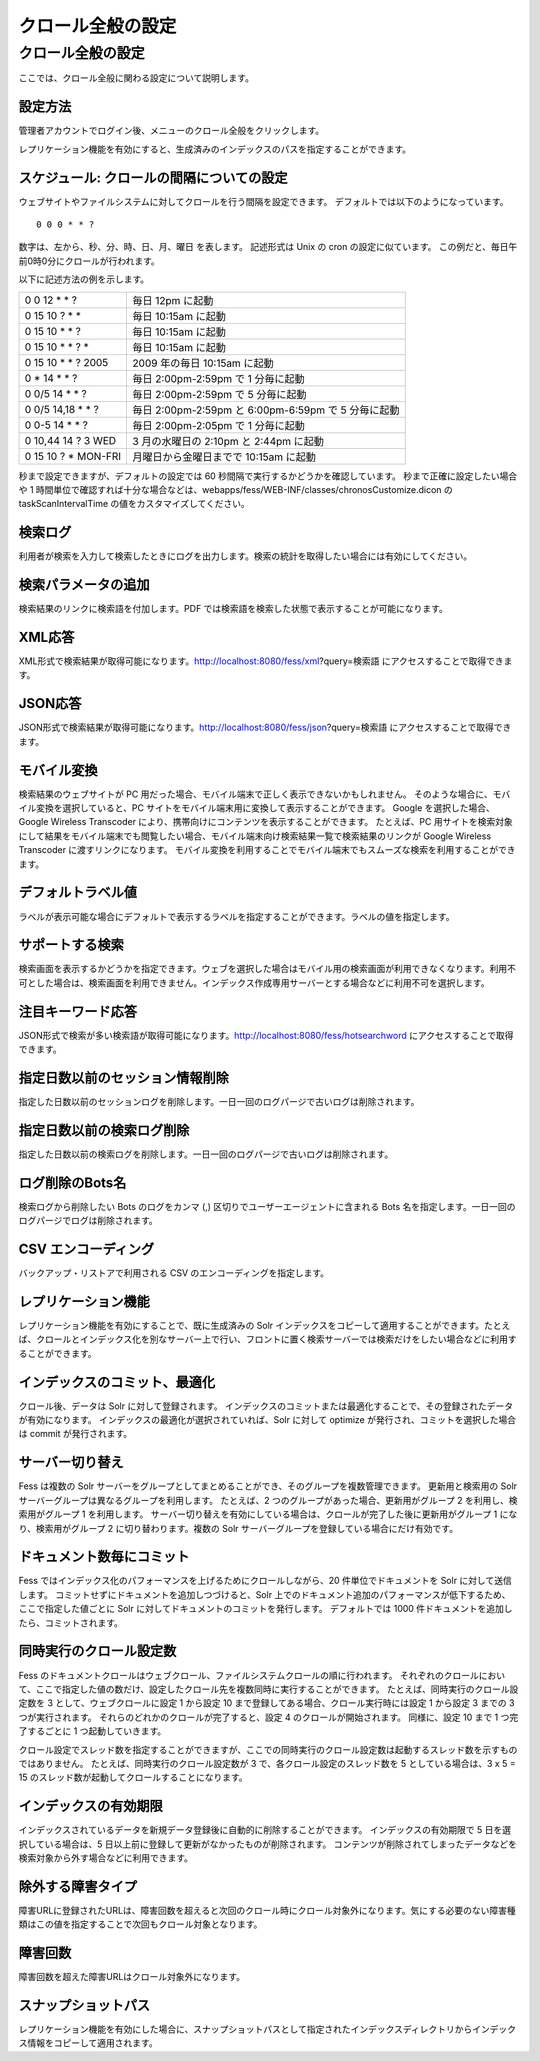 ==================
クロール全般の設定
==================

クロール全般の設定
==================

ここでは、クロール全般に関わる設定について説明します。

設定方法
--------

管理者アカウントでログイン後、メニューのクロール全般をクリックします。

|image0|

レプリケーション機能を有効にすると、生成済みのインデックスのパスを指定することができます。

|image1|

スケジュール: クロールの間隔についての設定
------------------------------------------

ウェブサイトやファイルシステムに対してクロールを行う間隔を設定できます。
デフォルトでは以下のようになっています。

::

    0 0 0 * * ?

数字は、左から、秒、分、時、日、月、曜日 を表します。 記述形式は Unix の
cron の設定に似ています。
この例だと、毎日午前0時0分にクロールが行われます。

以下に記述方法の例を示します。

+------------------------+-------------------------------------------------------+
| 0 0 12 \* \* ?         | 毎日 12pm に起動                                      |
+------------------------+-------------------------------------------------------+
| 0 15 10 ? \* \*        | 毎日 10:15am に起動                                   |
+------------------------+-------------------------------------------------------+
| 0 15 10 \* \* ?        | 毎日 10:15am に起動                                   |
+------------------------+-------------------------------------------------------+
| 0 15 10 \* \* ? \*     | 毎日 10:15am に起動                                   |
+------------------------+-------------------------------------------------------+
| 0 15 10 \* \* ? 2005   | 2009 年の毎日 10:15am に起動                          |
+------------------------+-------------------------------------------------------+
| 0 \* 14 \* \* ?        | 毎日 2:00pm-2:59pm で 1 分毎に起動                    |
+------------------------+-------------------------------------------------------+
| 0 0/5 14 \* \* ?       | 毎日 2:00pm-2:59pm で 5 分毎に起動                    |
+------------------------+-------------------------------------------------------+
| 0 0/5 14,18 \* \* ?    | 毎日 2:00pm-2:59pm と 6:00pm-6:59pm で 5 分毎に起動   |
+------------------------+-------------------------------------------------------+
| 0 0-5 14 \* \* ?       | 毎日 2:00pm-2:05pm で 1 分毎に起動                    |
+------------------------+-------------------------------------------------------+
| 0 10,44 14 ? 3 WED     | 3 月の水曜日の 2:10pm と 2:44pm に起動                |
+------------------------+-------------------------------------------------------+
| 0 15 10 ? \* MON-FRI   | 月曜日から金曜日までで 10:15am に起動                 |
+------------------------+-------------------------------------------------------+

秒まで設定できますが、デフォルトの設定では 60
秒間隔で実行するかどうかを確認しています。 秒まで正確に設定したい場合や
1
時間単位で確認すれば十分な場合などは、webapps/fess/WEB-INF/classes/chronosCustomize.dicon
の taskScanIntervalTime の値をカスタマイズしてください。

検索ログ
--------

利用者が検索を入力して検索したときにログを出力します。検索の統計を取得したい場合には有効にしてください。

検索パラメータの追加
--------------------

検索結果のリンクに検索語を付加します。PDF
では検索語を検索した状態で表示することが可能になります。

XML応答
-------

XML形式で検索結果が取得可能になります。http://localhost:8080/fess/xml?query=検索語
にアクセスすることで取得できます。

JSON応答
--------

JSON形式で検索結果が取得可能になります。http://localhost:8080/fess/json?query=検索語
にアクセスすることで取得できます。

モバイル変換
------------

検索結果のウェブサイトが PC
用だった場合、モバイル端末で正しく表示できないかもしれません。
そのような場合に、モバイル変換を選択していると、PC
サイトをモバイル端末用に変換して表示することができます。 Google
を選択した場合、Google Wireless Transcoder
により、携帯向けにコンテンツを表示することができます。 たとえば、PC
用サイトを検索対象にして結果をモバイル端末でも閲覧したい場合、モバイル端末向け検索結果一覧で検索結果のリンクが
Google Wireless Transcoder に渡すリンクになります。
モバイル変換を利用することでモバイル端末でもスムーズな検索を利用することができます。

デフォルトラベル値
------------------

ラベルが表示可能な場合にデフォルトで表示するラベルを指定することができます。ラベルの値を指定します。

サポートする検索
----------------

検索画面を表示するかどうかを指定できます。ウェブを選択した場合はモバイル用の検索画面が利用できなくなります。利用不可とした場合は、検索画面を利用できません。インデックス作成専用サーバーとする場合などに利用不可を選択します。

注目キーワード応答
------------------

JSON形式で検索が多い検索語が取得可能になります。http://localhost:8080/fess/hotsearchword
にアクセスすることで取得できます。

指定日数以前のセッション情報削除
--------------------------------

指定した日数以前のセッションログを削除します。一日一回のログパージで古いログは削除されます。

指定日数以前の検索ログ削除
--------------------------

指定した日数以前の検索ログを削除します。一日一回のログパージで古いログは削除されます。

ログ削除のBots名
----------------

検索ログから削除したい Bots のログをカンマ (,)
区切りでユーザーエージェントに含まれる Bots
名を指定します。一日一回のログパージでログは削除されます。

CSV エンコーディング
--------------------

バックアップ・リストアで利用される CSV のエンコーディングを指定します。

レプリケーション機能
--------------------

レプリケーション機能を有効にすることで、既に生成済みの Solr
インデックスをコピーして適用することができます。たとえば、クロールとインデックス化を別なサーバー上で行い、フロントに置く検索サーバーでは検索だけをしたい場合などに利用することができます。

インデックスのコミット、最適化
------------------------------

クロール後、データは Solr に対して登録されます。
インデックスのコミットまたは最適化することで、その登録されたデータが有効になります。
インデックスの最適化が選択されていれば、Solr に対して optimize
が発行され、コミットを選択した場合は commit が発行されます。

サーバー切り替え
----------------

Fess は複数の Solr
サーバーをグループとしてまとめることができ、そのグループを複数管理できます。
更新用と検索用の Solr サーバーグループは異なるグループを利用します。
たとえば、2 つのグループがあった場合、更新用がグループ 2
を利用し、検索用がグループ 1 を利用します。
サーバー切り替えを有効にしている場合は、クロールが完了した後に更新用がグループ
1 になり、検索用がグループ 2 に切り替わります。複数の Solr
サーバーグループを登録している場合にだけ有効です。

ドキュメント数毎にコミット
--------------------------

Fess
ではインデックス化のパフォーマンスを上げるためにクロールしながら、20
件単位でドキュメントを Solr に対して送信します。
コミットせずにドキュメントを追加しつづけると、Solr
上でのドキュメント追加のパフォーマンスが低下するため、ここで指定した値ごとに
Solr に対してドキュメントのコミットを発行します。 デフォルトでは 1000
件ドキュメントを追加したら、コミットされます。

同時実行のクロール設定数
------------------------

Fess
のドキュメントクロールはウェブクロール、ファイルシステムクロールの順に行われます。
それぞれのクロールにおいて、ここで指定した値の数だけ、設定したクロール先を複数同時に実行することができます。
たとえば、同時実行のクロール設定数を 3 として、ウェブクロールに設定 1
から設定 10 まで登録してある場合、クロール実行時には設定 1 から設定 3
までの 3 つが実行されます。 それらのどれかのクロールが完了すると、設定 4
のクロールが開始されます。 同様に、設定 10 まで 1 つ完了するごとに 1
つ起動していきます。

クロール設定でスレッド数を指定することができますが、ここでの同時実行のクロール設定数は起動するスレッド数を示すものではありません。
たとえば、同時実行のクロール設定数が 3 で、各クロール設定のスレッド数を
5 としている場合は、3 x 5 = 15
のスレッド数が起動してクロールすることになります。

インデックスの有効期限
----------------------

インデックスされているデータを新規データ登録後に自動的に削除することができます。
インデックスの有効期限で 5 日を選択している場合は、5
日以上前に登録して更新がなかったものが削除されます。
コンテンツが削除されてしまったデータなどを検索対象から外す場合などに利用できます。

除外する障害タイプ
------------------

障害URLに登録されたURLは、障害回数を超えると次回のクロール時にクロール対象外になります。気にする必要のない障害種類はこの値を指定することで次回もクロール対象となります。

障害回数
--------

障害回数を超えた障害URLはクロール対象外になります。

スナップショットパス
--------------------

レプリケーション機能を有効にした場合に、スナップショットパスとして指定されたインデックスディレクトリからインデックス情報をコピーして適用されます。

.. |image0| image:: /images/ja/5.0/crawl-1.png
.. |image1| image:: /images/ja/5.0/crawl-2.png
